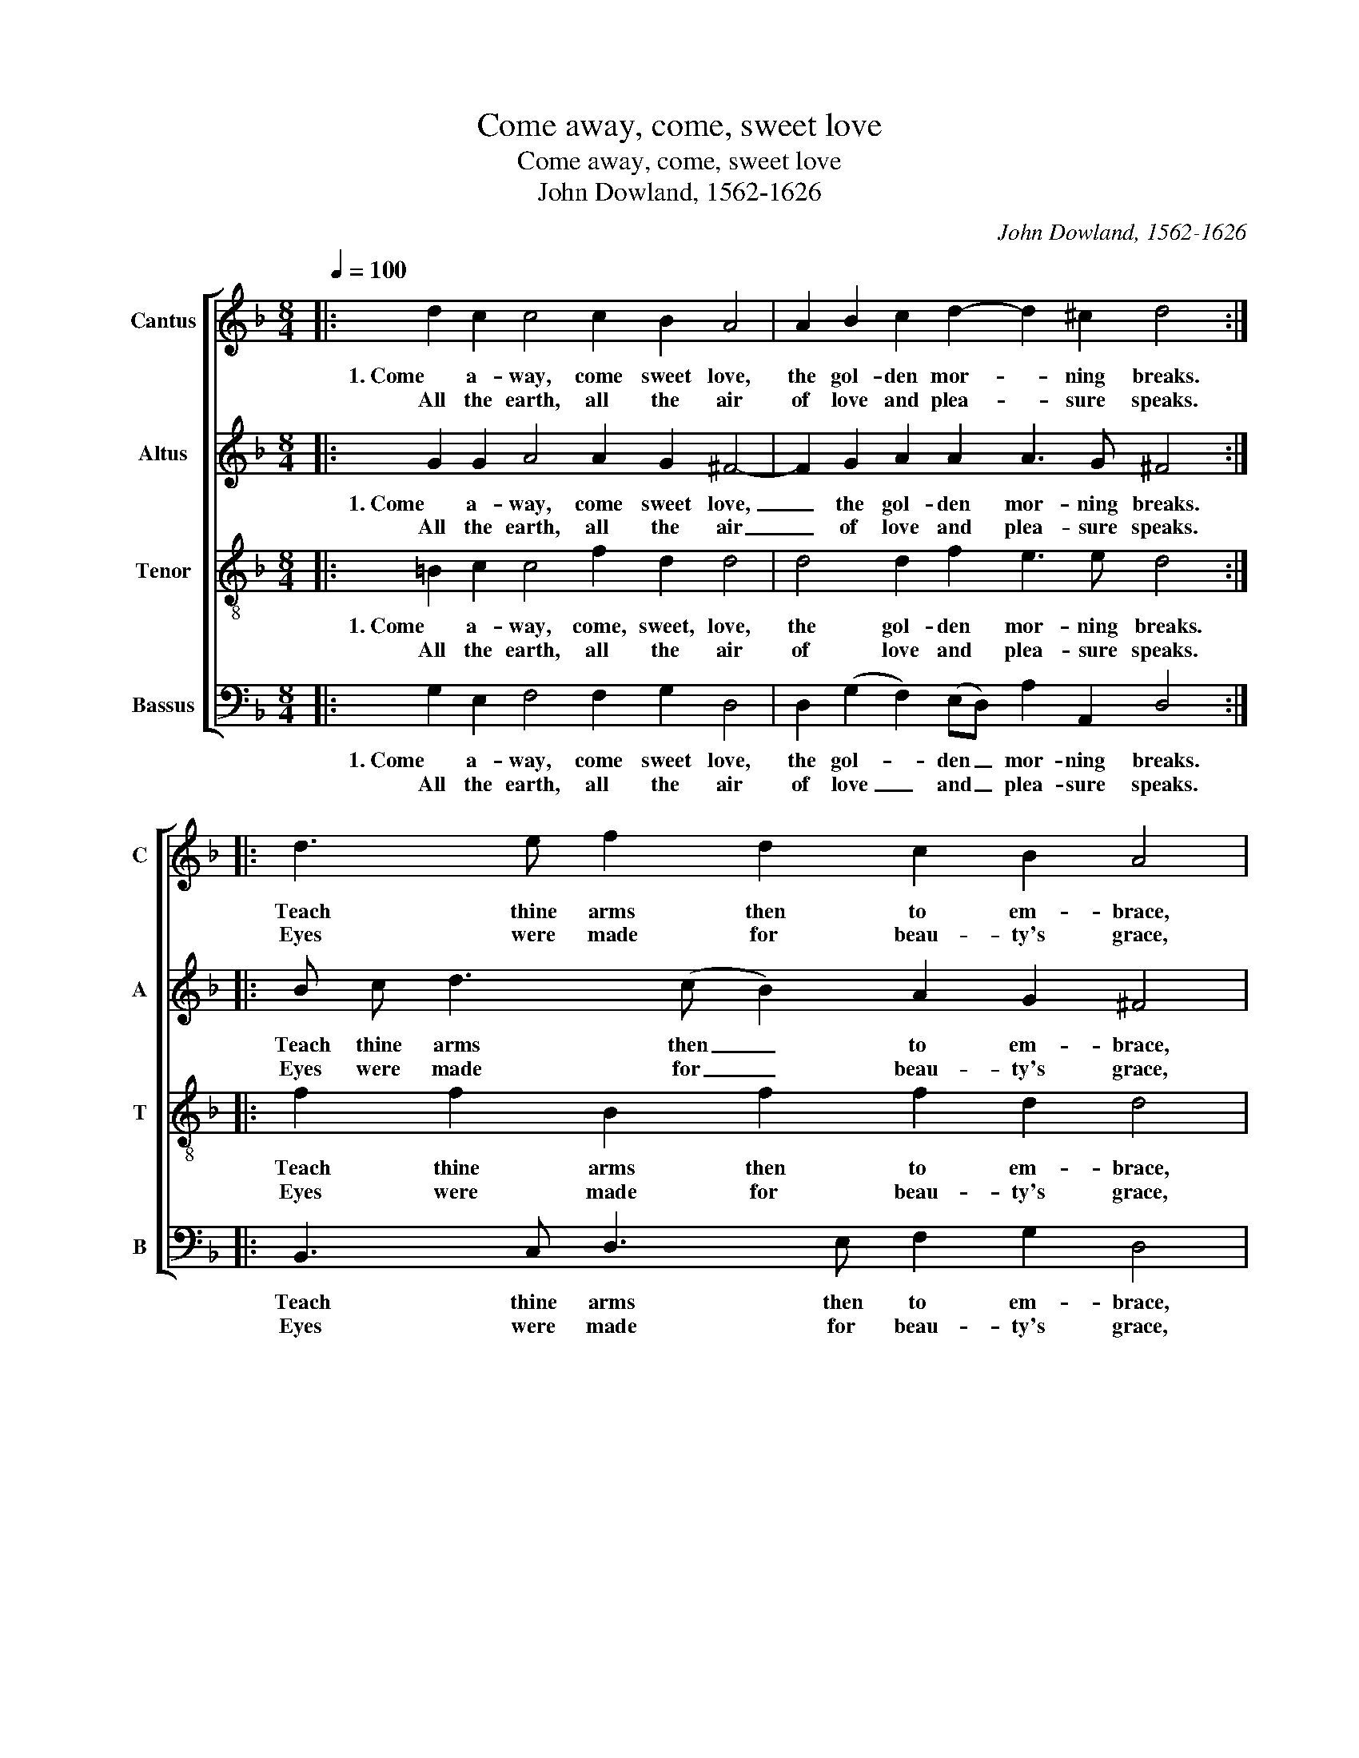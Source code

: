 X:1
T:Come away, come, sweet love
T:Come away, come, sweet love
T:John Dowland, 1562-1626 
C:John Dowland, 1562-1626
%%score [ ( 1 2 ) 3 4 5 ]
L:1/8
Q:1/4=100
M:8/4
K:F
V:1 treble nm="Cantus" snm="C"
V:2 treble 
V:3 treble nm="Altus" snm="A"
V:4 treble-8 nm="Tenor" snm="T"
V:5 bass nm="Bassus" snm="B"
V:1
|: d2 c2 c4 c2 B2 A4 | A2 B2 c2 d2- d2 ^c2 d4 :: d3 e f2 d2 c2 B2 A4 | %3
w: 1. Come a- way, come sweet love,|the gol- den mor- * ning breaks.|Teach thine arms then to em- brace,|
w: All the earth, all the air|of love and plea- * sure speaks.|Eyes were  made for beau- ty's grace,|
[M:6/4] G3 (A/B/ c2) (A3 B/c/ d2 | B2) c2 c2 d4 d2 | c3 (BAG) ^F4 G2 | B2 A4 G6 :: %7
w: and sweet _ _ ro- * * *|sy lips to kiss, and|mix our _ _ souls in|mu- tual bliss.|
w: vie- wing _ _ rue- * * *|ing love's long pain, pro-|cur'd by _ _ beau- ty's|rude dis- dain.|
[M:8/4] d2 c2 c4 c2 B2 A4 | A2 B2 c2 d2- d2 ^c2 d4 :: d3 e f2 d2 c2 B2 A4 | %10
w: 2. Come a- way, come sweet love,|the gol- den mor- * ning wastes,|Ma- king all the sha- dows fly,|
w: While the sun from his sphere|his fie- ry arr- * row casts,|Thit- ther,  sweet love, let us hie,|
[M:6/4] G3 (A/B/ c2) (A3 B/c/ d2 | B2) c2 c2 d4 d2 | c3 (BAG) ^F4 G2 | B2 A4 G6 :: %14
w: Play- ing, _ _ stay- * * *|ing in the grove to|en- ter- * * tain the|stealth of love.|
w: Fly- ing, _ _ dy- * * *|ing in de- sire wing'd|with sweet _ _ hopes and|heavn'- ly fire.|
[M:8/4] d2 c2 c4 c2 B2 A4 | A2 B2 c2 d4 ^c2 d4 ::"^(IIx)" d3 e f2 d2 c2 B2 A4 | %17
w: 3. Come a- way, come sweet love,|do not in vain a- dorn|Li- lies on the ri- ver's side|
w: Beaut- ty's grace, that should rise|like to the na- ked morn.|Or- na- ment is nurse of pride,|
[M:6/4] G3 (A/B/ c2) (A3 B/c/ d2 | B2) c2 c2 d4 d2 | c3 (BAG) ^F4 G2 | B2 A4 G6 :| %21
w: and fair _ _ Cy- * * *|prian flowr's new blown de-|sire no _ _ beau- ties|but their own,|
w: plea- sure, _ _ mea- * * *|sure love's de- light. Haste|then, sweet _ _ love, our|wish- ed flight.|
V:2
|: x16 | x16 :: x16 |[M:6/4] x12 | x12 | x12 | x12 ::[M:8/4] x16 | x16 :: x16 |[M:6/4] x12 | x12 | %12
 x12 | x12 ::[M:8/4] x16 | x16 :: dc d/c/d/e/ x12 |[M:6/4] x12 | x12 | x12 | x12 :| %21
V:3
|: G2 G2 A4 A2 G2 ^F4- | F2 G2 A2 A2 A3 G ^F4 :: B c d3 (c B2) A2 G2 ^F4 | %3
w: 1. Come a- way, come sweet love,|_ the gol- den mor- ning breaks.|Teach thine arms then _ to em- brace,|
w: All the earth, all the air|_ of love and plea- sure speaks.|Eyes were made for _ beau- ty's grace,|
[M:6/4] G4 G2 (F3 G/A/ (B2) | B)(A/G/) (A B2) A B4 F2 | F4 D2 D4 D2 | G4 ^F2 G6 :: %7
w: and sweet ro- * * *|* sy _ lips _ to kiss, and|mix our souls in|mu- tual bliss.|
w: vie- wing rue- * * *|* ing _ love's _ long pain, pro-|cur'd by beau- ty's|rude dis- dain.|
[M:8/4] G2 G2 A4 A2 G2 ^F4- | F2 G2 A2 A2 A3 G ^F4 :: B c d3 (c B2) A2 G2 ^F4 | %10
w: 2. Come a- way, come sweet love,|_ the gol- den mor- ning wastes,|Ma- king all the _ sha- dows fly,|
w: While the sun from his sphere|_ his fie- ry arr- row casts,|Thit- ther, sweet love, _ let us hie,|
[M:6/4] G4 G2 (F3 G/A/ (B2 | B))A/G/ (A B2) A B4 F2 | F4 D2 D4 D2 | G4 ^F2 G6 :: %14
w: Play- ing, stay- * * *|* ing _ in _ the grove to|en- ter- tain the|stealth of love.|
w: Fly- ing, dy- * * *|* ing _ in _ de- sire wing'd|with sweet hopes and|heavn'- ly fire.|
[M:8/4] G2 G2 A4 A2 G2 ^F4- | F2 G2 A2 A2 A3 G ^F4 :: B c d3 (c B2) A2 G2 ^F4 | %17
w: 3. Come a- way, come sweet love,|_ do not in vain a- dorn|Li- lies on the _ ri- ver's side|
w: Beaut- ty's grace, that should rise|_ like to the na- ked morn.|Or- na- ment is _ nurse of pride,|
[M:6/4] G4 G2 (F3 G/A/ (B2 | B))(A/G/) (A B2) A B4 F2 | F4 D2 D4 D2 | G4 ^F2 G6 :| %21
w: and fair Cy- * * *|* prian _ flowr's _ new  blown de-|sire no beau- ties|but their own,|
w: plea- sure, mea- * * *|* sure _ love's _ de- light. Haste|then, sweet love, our|wish- ed flight.|
V:4
|: =B2 c2 c4 f2 d2 d4 | d4 d2 f2 e3 e d4 :: f2 f2 B2 f2 f2 d2 d4 |[M:6/4] B3 (c/d/ _e2) c2 f4 | %4
w: 1. Come a- way, come, sweet, love,|the gol- den mor- ning  breaks.|Teach thine arms then to em- brace,|and sweet _ _ ro- sy|
w: All the earth, all the air|of love and plea- sure speaks.|Eyes were made for beau- ty's grace,|vie- wing _ _ rue- ing|
 d2 f4 f4 B2 | A3 (dcB) A4 (Bc) | d2 (d3 c) =B6 ::[M:8/4] =B2 c2 c4 f2 d2 d4 | d4 d2 f2 e3 e d4 :: %9
w: lips to kiss, and|mix our _ _ souls in _|mu- tual _ bliss.|2. Come a- way, come sweet love,|the gol- den mor- ning wastes,|
w: love's long pain, pro-|cur'd by _ _ beau- ty's _|rude dis- * dain.|While the sun from his sphere|his fie- ry arr- row casts,|
 f2 f2 B2 f2 f2 d2 d4 |[M:6/4] B3 (c/d/ _e2) c2 f4 | d2 f4 f4 B2 | (A3 d) (cB) A4 Bc | %13
w: Ma- king all the sha- dows fly,|Play- ing, _ _ stay- ing|in the grove to|en- ter- * * tain the _|
w: Thit- ther, sweet love, let us hie,|Fly- ing, _ _ dy- ing|in de- sire wing'd|with _ sweet _ hopes and _|
 d2 (d3 c) =B6 ::[M:8/4] =B2 c2 c4 f2 d2 d4 | d4 d2 f2 e3 e d4 :: f2 f2 B2 f2 f2 d2 d4 | %17
w: stealth of _ love.|3. Come a- way, come sweet love,|do not in vain a- dorn|Li- lies on the ri- ver's side|
w: heavn'- ly _ fire.|Beaut- ty's grace, that should rise|like to the na- ked  morn.|Or- na- ment is nurse of pride,|
[M:6/4] B3 (c/d/ _e2) c2 f4 | d2 f4 f4 B2 | A3 (dcB) A4 (Bc) | d2 (d3 c) =B6 :| %21
w: and fair _ _ Cy- prian|flowr's new blown de-|sire no _ _ beau- ties _|but their _ own,|
w: plea- sure, _ _ mea- sure|love's de- light. Haste|then, sweet _ _ love, our _|wish- ed _ flight.|
V:5
|: G,2 E,2 F,4 F,2 G,2 D,4 | D,2 (G,2 F,2) (E,D,) A,2 A,,2 D,4 :: B,,3 C, D,3 E, F,2 G,2 D,4 | %3
w: 1. Come a- way, come sweet love,|the gol- * den _ mor- ning breaks.|Teach thine arms then to em- brace,|
w: All the earth, all the air|of love _ and _ plea- sure speaks.|Eyes were made for beau- ty's grace,|
[M:6/4] (_E,3 D,) C,2 (F,3 E,) D,2 | G,2 F,4 B,,4 B,,2 | F,4 G,2 D,3 (C,B,,A,, | %6
w: and _ sweet ro- * sy|lips to kiss, and|mix our souls in _ _|
w: vie- * wing rue- * ing|love's long pain, pro-|cur'd by beau- ty's _ _|
 G,,2) D,2 D,2 G,,6 ::[M:8/4] G,2 E,2 F,4 F,2 G,2 D,4 | D,2 (G,2 F,2) (E,D,) A,2 A,,2 D,4 :: %9
w: _ mu- tual bliss.|2. Come a- way, come sweet love,|the gol- * den * mor- ning wastes,|
w: _ rude dis- dain.|While the sun from his sphere|his fie- * ry * arr- row casts,|
 B,,3 C, D,3 E, F,2 G,2 D,4 |[M:6/4] (_E,3 D,) C,2 (F,3 E,) D,2 | G,2 F,4 B,,4 B,,2 | %12
w: Ma- king all the sha- dows fly,|Play- * ing, stay- * ing|in the grove to|
w: Thit- ther, sweet love, let us hie,|Fly- * ing, dy- * ing|in de- sire wing'd|
 F,4 G,2 D,3 (C,B,,A,, | G,,2) D,2 D,2 G,,6 ::[M:8/4] G,2 E,2 F,4 F,2 G,2 D,4 | %15
w: en- ter- tain the _ _|_ stealth of love.|3. Come a- way, come sweet love,|
w: with sweet hopes and _ _|_ heavn'- ly fire.|Beaut- ty's grace, that should rise|
 D,2 (G,2 F,2) (E,D,) A,2 A,,2 D,4 :: B,,3 C, D,3 E, F,2 G,2 D,4 | %17
w: do not _ in _ vain a- dorn|Li- lies on the ri- ver's side|
w: like to _ the _ na- ked morn.|Or- na- ment is nurse of pride,|
[M:6/4] (_E,3 D,) C,2 (F,3 E,) D,2 | G,2 F,4 B,,4 B,,2 | F,4 G,2 D,3 (C,B,,A,, | %20
w: and _ fair Cy- * prian|flowr's new blown de-|sire no beau- ties _ _|
w: plea- * sure, mea- * sure|love's de- light. Haste|then, sweet love, our _ _|
 G,,2) D,2 D,2 G,,6 :| %21
w: _ but their own,|
w: _ wish- ed flight.|

